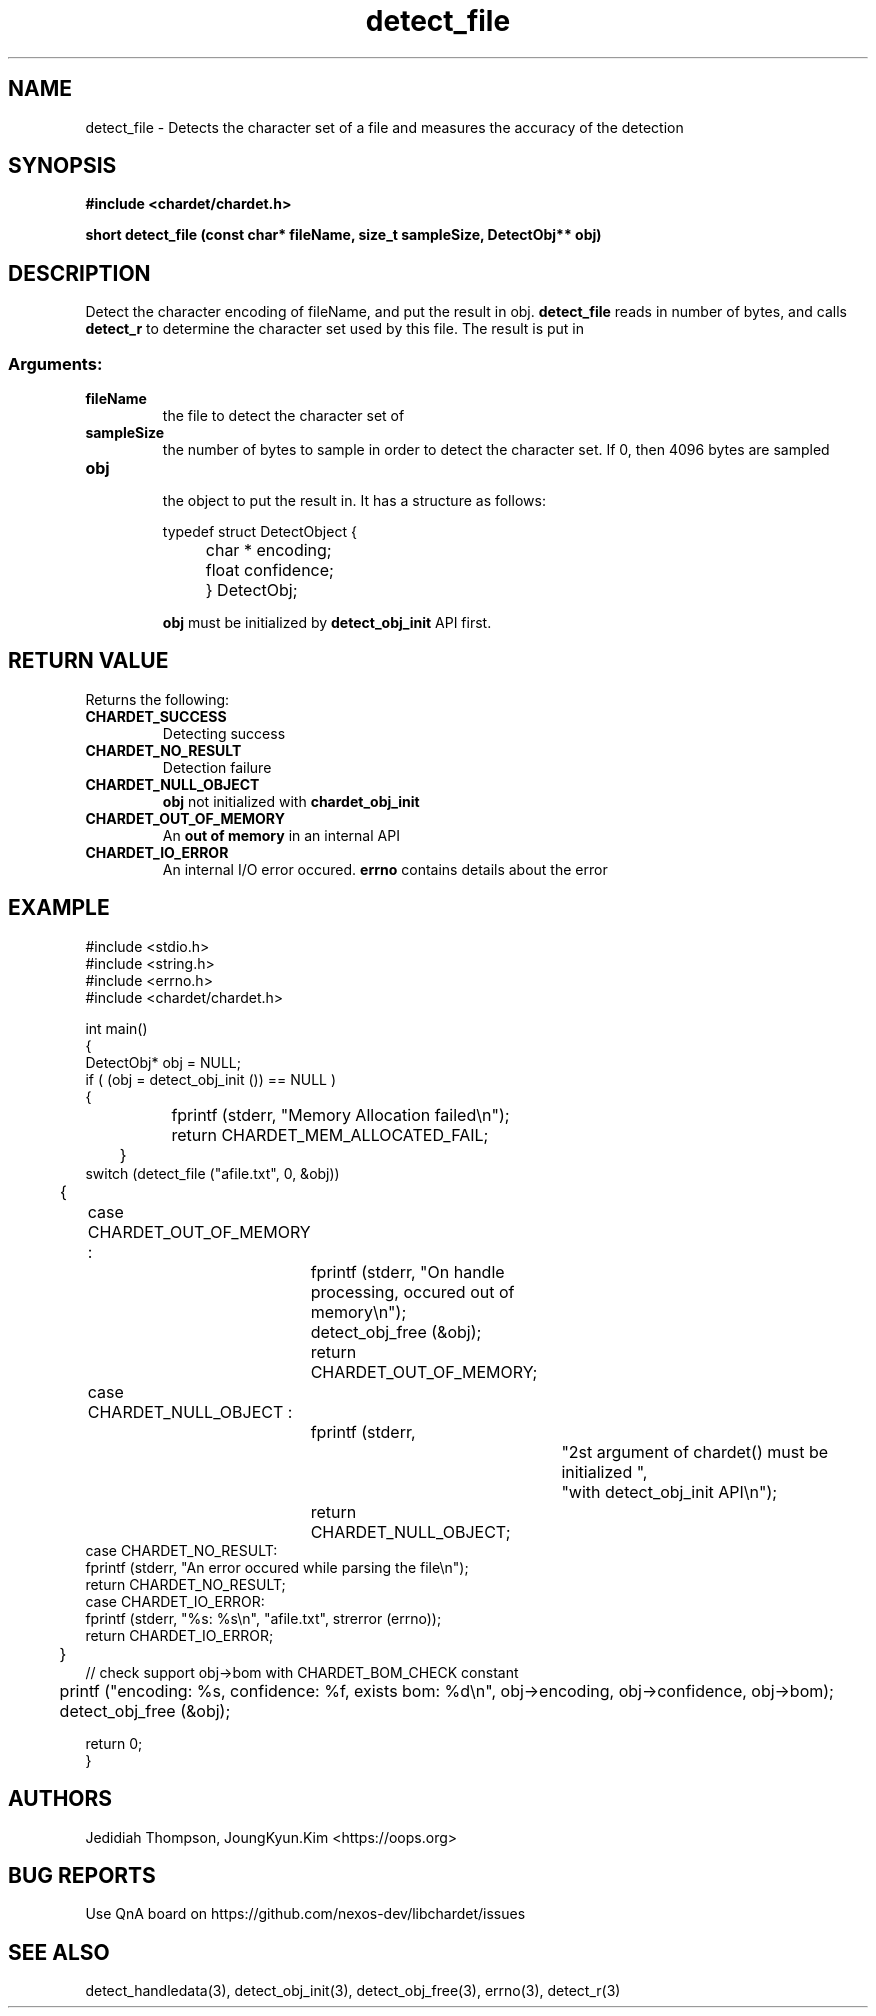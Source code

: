 .TH detect_file 3 2022-02-19 "libchardet manuals"

.SH NAME
detect_file \- Detects the character set of a file and measures the accuracy of the detection

.SH SYNOPSIS
.B "#include <chardet/chardet.h>"
.sp
.BI "short detect_file (const char* fileName, size_t sampleSize, DetectObj** obj)"

.SH DESCRIPTION
Detect the character encoding of fileName, and put the result in obj.
.BI detect_file
reads in
.UL sampleSize
number of bytes, and calls
.BI detect_r
to determine the character set used by this file. The result is put in
.UL obj

.SS Arguments:
.TP
.B fileName
.br
the file to detect the character set of

.TP
.B sampleSize
.br
the number of bytes to sample in order to detect the character set. If 0, then 4096 bytes are sampled

.TP
.B obj
.br
the object to put the result in. It has a structure as follows:

.nf
	typedef struct DetectObject {
		char * encoding;
		float confidence;
	} DetectObj;
.fi

.B obj
must be initialized by
.BI detect_obj_init
API first.

.SH "RETURN VALUE"
Returns the following:

.TP
.B CHARDET_SUCCESS
.br
Detecting success

.TP
.B CHARDET_NO_RESULT
.br
Detection failure

.TP
.B CHARDET_NULL_OBJECT
.br
.BI obj 
not initialized
with
.BI chardet_obj_init

.TP
.B CHARDET_OUT_OF_MEMORY
.br
An
.B "out of memory"
in an internal API

.TP
.B CHARDET_IO_ERROR
.br
An internal I/O error occured.
.BI errno
contains details about the error

.SH EXAMPLE
.nf
#include <stdio.h>
#include <string.h>
#include <errno.h>
#include <chardet/chardet.h>

int main()
{
    DetectObj* obj = NULL;
    if ( (obj = detect_obj_init ()) == NULL )
    {
		fprintf (stderr, "Memory Allocation failed\\n");
		return CHARDET_MEM_ALLOCATED_FAIL;
	}
    switch (detect_file ("afile.txt", 0, &obj))
	{
		case CHARDET_OUT_OF_MEMORY :
			fprintf (stderr, "On handle processing, occured out of memory\\n");
			detect_obj_free (&obj);
			return CHARDET_OUT_OF_MEMORY;
		case CHARDET_NULL_OBJECT :
			fprintf (stderr,
					"2st argument of chardet() must be initialized ",
					"with detect_obj_init API\\n");
			return CHARDET_NULL_OBJECT;
        case CHARDET_NO_RESULT:
            fprintf (stderr, "An error occured while parsing the file\\n");
            return CHARDET_NO_RESULT;
        case CHARDET_IO_ERROR:
            fprintf (stderr, "%s: %s\\n", "afile.txt", strerror (errno));
            return CHARDET_IO_ERROR;
	}
    // check support obj->bom with CHARDET_BOM_CHECK constant
	printf ("encoding: %s, confidence: %f, exists bom: %d\\n", obj->encoding, obj->confidence, obj->bom);
	detect_obj_free (&obj);

    return 0;
}
.fi

.SH AUTHORS
Jedidiah Thompson, JoungKyun.Kim <https://oops.org>

.SH "BUG REPORTS"
Use QnA board on https://github.com/nexos-dev/libchardet/issues

.SH "SEE ALSO"
detect_handledata(3), detect_obj_init(3), detect_obj_free(3), errno(3), detect_r(3)
